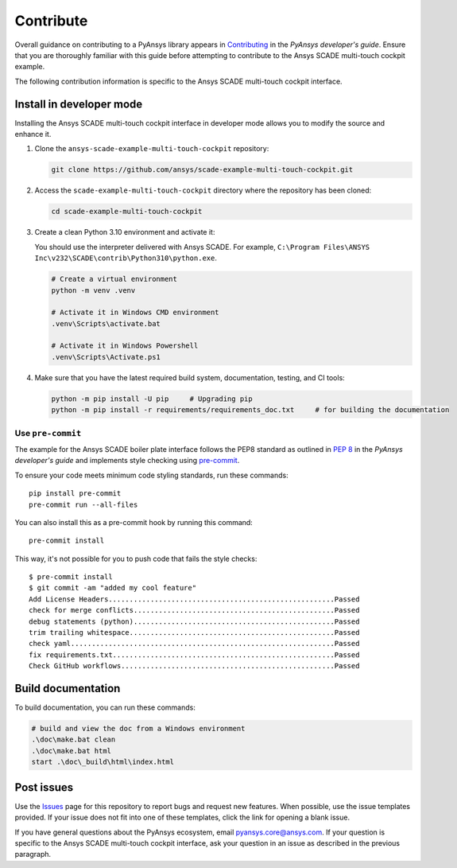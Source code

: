.. _contribute_SCADE_MULTI_TOUCH_COCKPIT:

Contribute
##########

Overall guidance on contributing to a PyAnsys library appears in
`Contributing <https://dev.docs.pyansys.com/how-to/contributing.html>`_
in the *PyAnsys developer's guide*. Ensure that you are thoroughly familiar
with this guide before attempting to contribute to the Ansys SCADE multi-touch
cockpit example.

The following contribution information is specific to the Ansys SCADE multi-touch
cockpit interface.

Install in developer mode
-------------------------

Installing the Ansys SCADE multi-touch cockpit interface in developer mode allows you to modify the
source and enhance it.

#. Clone the ``ansys-scade-example-multi-touch-cockpit`` repository:

   .. code:: bash

      git clone https://github.com/ansys/scade-example-multi-touch-cockpit.git

#. Access the ``scade-example-multi-touch-cockpit`` directory where the repository has been cloned:

   .. code:: bash

      cd scade-example-multi-touch-cockpit

#. Create a clean Python 3.10 environment and activate it:

   You should use the interpreter delivered with Ansys SCADE. For example,
   ``C:\Program Files\ANSYS Inc\v232\SCADE\contrib\Python310\python.exe``.

   .. code:: bash

      # Create a virtual environment
      python -m venv .venv

      # Activate it in Windows CMD environment
      .venv\Scripts\activate.bat

      # Activate it in Windows Powershell
      .venv\Scripts\Activate.ps1

#. Make sure that you have the latest required build system, documentation, testing,
   and CI tools:

   .. code:: bash

      python -m pip install -U pip     # Upgrading pip
      python -m pip install -r requirements/requirements_doc.txt     # for building the documentation

Use ``pre-commit``
^^^^^^^^^^^^^^^^^^
The example for the Ansys SCADE boiler plate interface follows the PEP8 standard as outlined in
`PEP 8 <https://dev.docs.pyansys.com/coding-style/pep8.html>`_ in
the *PyAnsys developer's guide* and implements style checking using
`pre-commit <https://pre-commit.com/>`_.

To ensure your code meets minimum code styling standards, run these commands::

  pip install pre-commit
  pre-commit run --all-files

You can also install this as a pre-commit hook by running this command::

  pre-commit install

This way, it's not possible for you to push code that fails the style checks::

  $ pre-commit install
  $ git commit -am "added my cool feature"
  Add License Headers......................................................Passed
  check for merge conflicts................................................Passed
  debug statements (python)................................................Passed
  trim trailing whitespace.................................................Passed
  check yaml...............................................................Passed
  fix requirements.txt.....................................................Passed
  Check GitHub workflows...................................................Passed

Build documentation
-------------------
To build documentation, you can run these commands:

.. code:: bash

    # build and view the doc from a Windows environment
    .\doc\make.bat clean
    .\doc\make.bat html
    start .\doc\_build\html\index.html

Post issues
-----------
Use the `Issues <https://github.com/ansys/scade-example-multi-touch-cockpit/issues>`_
page for this repository to report bugs and request new features. When possible,
use the issue templates provided. If your issue does not fit into one of these templates,
click the link for opening a blank issue.

If you have general questions about the PyAnsys ecosystem, email
`pyansys.core@ansys.com <pyansys.core@ansys.com>`_. If your
question is specific to the Ansys SCADE multi-touch
cockpit interface, ask your question in an issue as described
in the previous paragraph.

.. LINKS AND REFERENCES


.. _pip: https://pypi.org/project/pip/
.. _Sphinx: https://www.sphinx-doc.org/en/master/

